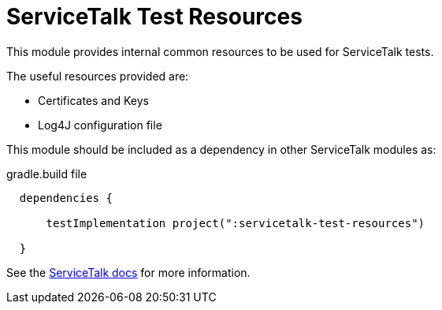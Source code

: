////
* Copyright © 2018-2021 Apple Inc. and the ServiceTalk project authors
*
* Licensed under the Apache License, Version 2.0 (the "License");
* you may not use this file except in compliance with the License.
* You may obtain a copy of the License at
*
*   http://www.apache.org/licenses/LICENSE-2.0
*
* Unless required by applicable law or agreed to in writing, software
* distributed under the License is distributed on an "AS IS" BASIS,
* WITHOUT WARRANTIES OR CONDITIONS OF ANY KIND, either express or implied.
* See the License for the specific language governing permissions and
* limitations under the License.
////
= ServiceTalk Test Resources

This module provides internal common resources to be used for ServiceTalk tests.

The useful resources provided are:

* Certificates and Keys
* Log4J configuration file

This module should be included as a dependency in other ServiceTalk modules as:

.gradle.build file
[source,groovy]
----
  dependencies {

      testImplementation project(":servicetalk-test-resources")

  }
----

See the link:https://docs.servicetalk.io/[ServiceTalk docs] for more information.
